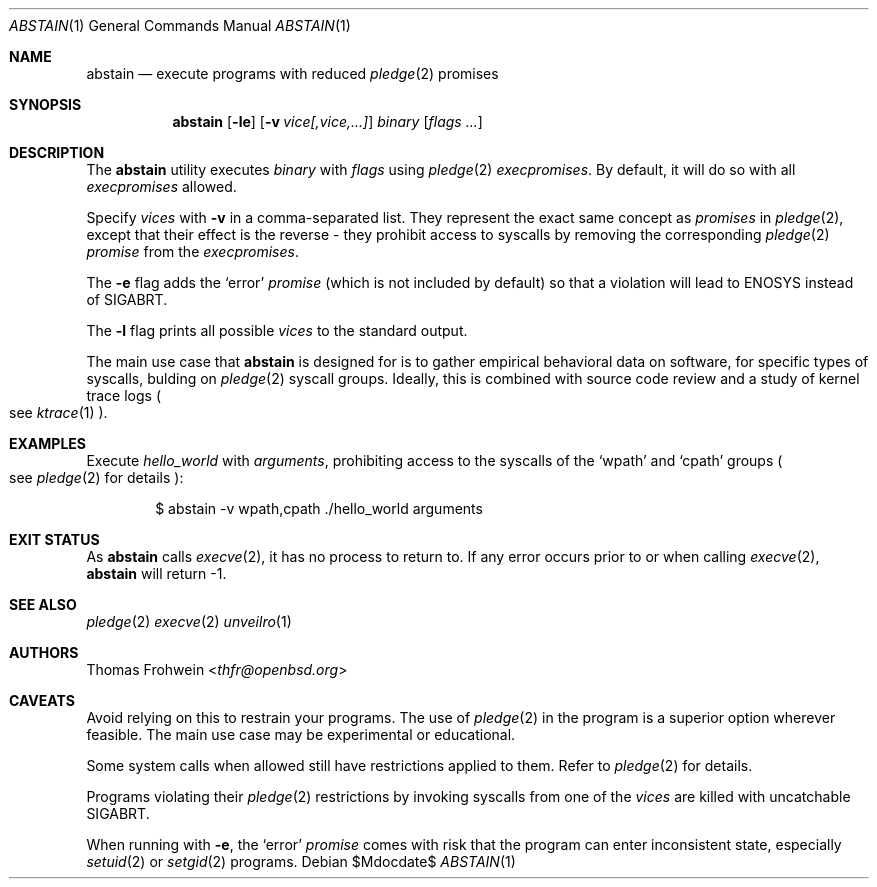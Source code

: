 .Dd $Mdocdate$
.Dt ABSTAIN 1
.Os
.Sh NAME
.Nm abstain
.Nd execute programs with reduced
.Xr pledge 2
promises
.Sh SYNOPSIS
.Nm abstain Op Fl le
.Op Fl v Ar vice[,vice,...]
.Ar binary Op Ar flags Ar ...
.Sh DESCRIPTION
The
.Nm
utility executes
.Ar binary
with
.Ar flags
using
.Xr pledge 2
.Em execpromises .
By default, it will do so with all
.Em execpromises
allowed.
.Pp
Specify
.Ar vices
with
.Fl v
in a comma-separated list.
They represent the exact same concept as
.Em promises
in
.Xr pledge 2 ,
except that their effect is the reverse - they
prohibit
access to syscalls by removing the corresponding
.Xr pledge 2
.Em promise
from the
.Em execpromises .
.Pp
The
.Fl e
flag adds the
.Sq error
.Em promise
.Pq which is not included by default
so that a violation will lead to
.Dv ENOSYS
instead of
.Dv SIGABRT .
.Pp
The
.Fl l
flag prints all possible
.Ar vices
to the standard output.
.Pp
The main use case that
.Nm
is designed for is to gather empirical behavioral data on software, for specific types of syscalls, bulding on
.Xr pledge 2
syscall groups. Ideally, this is combined with source code review and a study of kernel trace logs
.Po
see
.Xr ktrace 1
.Pc .
.Sh EXAMPLES
Execute
.Pa hello_world
with
.Ar arguments ,
prohibiting access to the syscalls of the
.Sq wpath
and
.Sq cpath
groups
.Po see
.Xr pledge 2
for details
.Pc :
.Bd -literal -offset indent
$ abstain -v wpath,cpath ./hello_world arguments
.Sh EXIT STATUS
As
.Nm
calls
.Xr execve 2 ,
it has no process to return to. If any error occurs prior to or when calling
.Xr execve 2 ,
.Nm
will return -1.
.Sh SEE ALSO
.Xr pledge 2
.Xr execve 2
.Xr unveilro 1
.Sh AUTHORS
.An -nosplit
.An Thomas Frohwein Aq Mt thfr@openbsd.org
.Sh CAVEATS
Avoid relying on this to restrain your programs. The use of
.Xr pledge 2
in the program is a superior option wherever feasible. The main use case may be experimental or educational.
.Pp
Some system calls when allowed still have restrictions applied to them. Refer to
.Xr pledge 2
for details.
.Pp
Programs violating their
.Xr pledge 2
restrictions by invoking syscalls from one of the
.Ar vices
are killed with uncatchable
.Dv SIGABRT .
.Pp
When running with
.Fl e ,
the
.Sq error
.Em promise
comes with risk that the program can enter inconsistent state, especially
.Xr setuid 2
or
.Xr setgid 2
programs.
